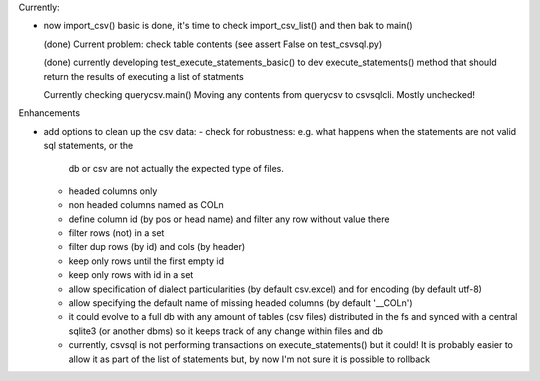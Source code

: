 Currently:

- now import_csv() basic is done, it's time to check import_csv_list() and then bak to main()

  (done) Current problem: check table contents (see assert False on test_csvsql.py)

  (done) currently developing test_execute_statements_basic() to dev execute_statements() method that should
  return the results of executing a list of statments

  Currently checking querycsv.main()
  Moving any contents from querycsv to csvsqlcli. Mostly unchecked!


Enhancements

- add options to clean up the csv data:
  - check for robustness: e.g. what happens when the statements are not valid sql statements, or the
    db or csv are not actually the expected type of files.
  - headed columns only
  - non headed columns named as COLn
  - define column id (by pos or head name) and filter any row without value there
  - filter rows (not) in a set
  - filter dup rows (by id) and cols (by header)
  - keep only rows until the first empty id
  - keep only rows with id in a set
  - allow specification of dialect particularities (by default csv.excel) and for encoding (by
    default utf-8)
  - allow specifying the default name of missing headed columns (by default '__COLn')
  - it could evolve to a full db with any amount of tables (csv files) distributed in the fs and
    synced with a central sqlite3 (or another dbms) so it keeps track of any change within files and 
    db
  - currently, csvsql is not performing transactions on execute_statements() but it could! It is
    probably easier to allow it as part of the list of statements but, by now I'm not sure it is
    possible to rollback 

